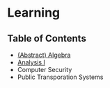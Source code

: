 * Learning

** Table of Contents
- [[https://github.com/alex-bellon/algebra][(Abstract) Algebra]]
- [[https://github.com/alex-bellon/analysis][Analysis I]]
- Computer Security
- Public Transporation Systems
